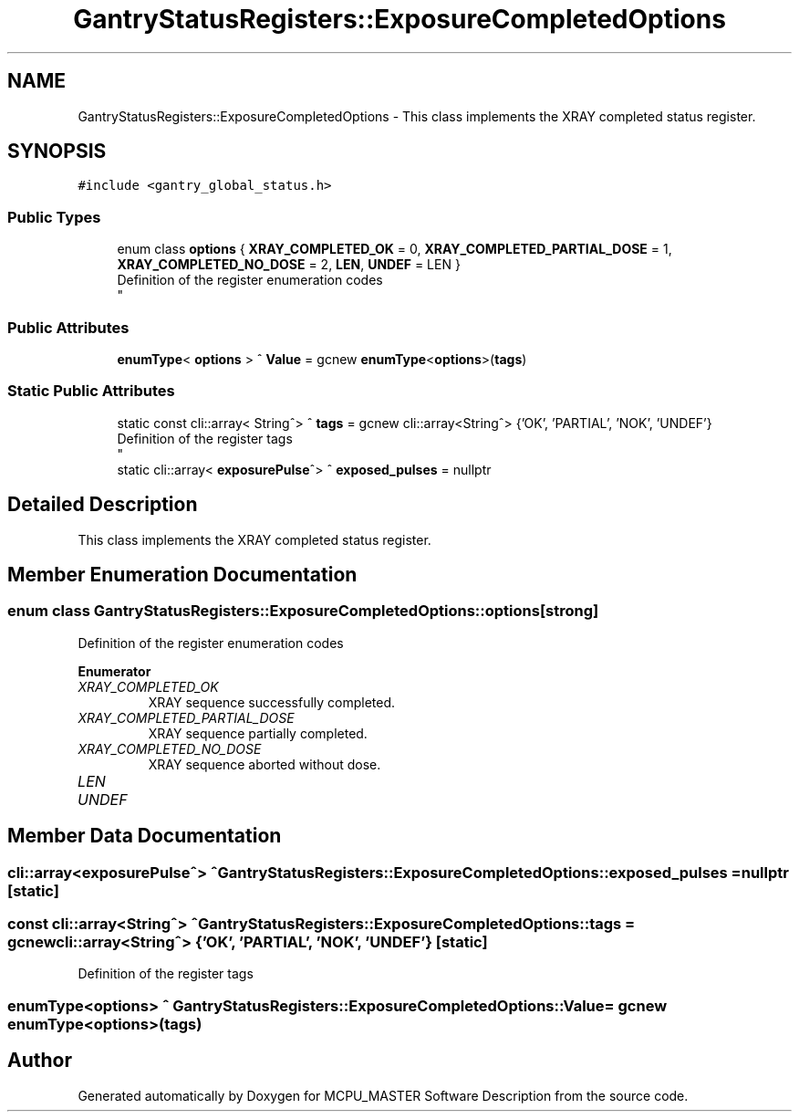 .TH "GantryStatusRegisters::ExposureCompletedOptions" 3 "Thu Nov 16 2023" "MCPU_MASTER Software Description" \" -*- nroff -*-
.ad l
.nh
.SH NAME
GantryStatusRegisters::ExposureCompletedOptions \- This class implements the XRAY completed status register\&.  

.SH SYNOPSIS
.br
.PP
.PP
\fC#include <gantry_global_status\&.h>\fP
.SS "Public Types"

.in +1c
.ti -1c
.RI "enum class \fBoptions\fP { \fBXRAY_COMPLETED_OK\fP = 0, \fBXRAY_COMPLETED_PARTIAL_DOSE\fP = 1, \fBXRAY_COMPLETED_NO_DOSE\fP = 2, \fBLEN\fP, \fBUNDEF\fP = LEN }"
.br
.RI "Definition of the register enumeration codes 
.br
 "
.in -1c
.SS "Public Attributes"

.in +1c
.ti -1c
.RI "\fBenumType\fP< \fBoptions\fP > ^ \fBValue\fP = gcnew \fBenumType\fP<\fBoptions\fP>(\fBtags\fP)"
.br
.in -1c
.SS "Static Public Attributes"

.in +1c
.ti -1c
.RI "static const cli::array< String^> ^ \fBtags\fP = gcnew cli::array<String^> {'OK', 'PARTIAL', 'NOK', 'UNDEF'}"
.br
.RI "Definition of the register tags 
.br
 "
.ti -1c
.RI "static cli::array< \fBexposurePulse\fP^> ^ \fBexposed_pulses\fP = nullptr"
.br
.in -1c
.SH "Detailed Description"
.PP 
This class implements the XRAY completed status register\&. 


.SH "Member Enumeration Documentation"
.PP 
.SS "enum class \fBGantryStatusRegisters::ExposureCompletedOptions::options\fP\fC [strong]\fP"

.PP
Definition of the register enumeration codes 
.br
 
.PP
\fBEnumerator\fP
.in +1c
.TP
\fB\fIXRAY_COMPLETED_OK \fP\fP
XRAY sequence successfully completed\&. 
.TP
\fB\fIXRAY_COMPLETED_PARTIAL_DOSE \fP\fP
XRAY sequence partially completed\&. 
.TP
\fB\fIXRAY_COMPLETED_NO_DOSE \fP\fP
XRAY sequence aborted without dose\&. 
.TP
\fB\fILEN \fP\fP
.TP
\fB\fIUNDEF \fP\fP
.SH "Member Data Documentation"
.PP 
.SS "cli::array<\fBexposurePulse\fP^> ^ GantryStatusRegisters::ExposureCompletedOptions::exposed_pulses = nullptr\fC [static]\fP"

.SS "const cli::array<String^> ^ GantryStatusRegisters::ExposureCompletedOptions::tags = gcnew cli::array<String^> {'OK', 'PARTIAL', 'NOK', 'UNDEF'}\fC [static]\fP"

.PP
Definition of the register tags 
.br
 
.SS "\fBenumType\fP<\fBoptions\fP> ^ GantryStatusRegisters::ExposureCompletedOptions::Value = gcnew \fBenumType\fP<\fBoptions\fP>(\fBtags\fP)"


.SH "Author"
.PP 
Generated automatically by Doxygen for MCPU_MASTER Software Description from the source code\&.
